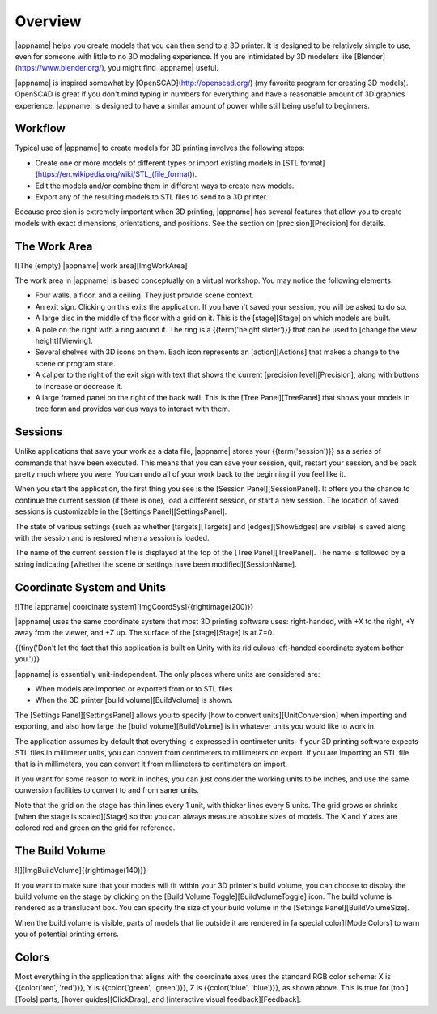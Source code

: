 Overview
--------

|appname| helps you create models that you can then send to a 3D printer.  It is
designed to be relatively simple to use, even for someone with little to no 3D
modeling experience. If you are intimidated by 3D modelers like
[Blender](https://www.blender.org/), you might find |appname| useful.

|appname| is inspired somewhat by [OpenSCAD](http://openscad.org/) (my favorite
program for creating 3D models). OpenSCAD is great if you don't mind typing in
numbers for everything and have a reasonable amount of 3D graphics
experience. |appname| is designed to have a similar amount of power while still
being useful to beginners.

Workflow
........

Typical use of |appname| to create models for 3D printing involves the following
steps:

+ Create one or more models of different types or import existing models in
  [STL format](https://en.wikipedia.org/wiki/STL_(file_format)).
+ Edit the models and/or combine them in different ways to create new models.
+ Export any of the resulting models to STL files to send to a 3D printer.

Because precision is extremely important when 3D printing, |appname| has several
features that allow you to create models with exact dimensions, orientations,
and positions. See the section on [precision][Precision] for details.

The Work Area
.............

![The (empty) |appname| work area][ImgWorkArea]

The work area in |appname| is based conceptually on a virtual workshop. You may
notice the following elements:

+ Four walls, a floor, and a ceiling. They just provide scene context.
+ An exit sign. Clicking on this exits the application. If you haven't saved
  your session, you will be asked to do so.
+ A large disc in the middle of the floor with a grid on it. This is the
  [stage][Stage] on which models are built.
+ A pole on the right with a ring around it. The ring is a {{term('height
  slider')}} that can be used to [change the view height][Viewing].
+ Several shelves with 3D icons on them. Each icon represents an
  [action][Actions] that makes a change to the scene or program state.
+ A caliper to the right of the exit sign with text that shows the current
  [precision level][Precision], along with buttons to increase or decrease it.
+ A large framed panel on the right of the back wall. This is the [Tree
  Panel][TreePanel] that shows your models in tree form and provides various
  ways to interact with them.

Sessions
........

Unlike applications that save your work as a data file, |appname| stores your
{{term('session')}} as a series of commands that have been executed. This means
that you can save your session, quit, restart your session, and be back pretty
much where you were. You can undo all of your work back to the beginning if you
feel like it.

When you start the application, the first thing you see is the [Session
Panel][SessionPanel]. It offers you the chance to continue the current session
(if there is one), load a different session, or start a new session.  The
location of saved sessions is customizable in the [Settings
Panel][SettingsPanel].

The state of various settings (such as whether [targets][Targets] and
[edges][ShowEdges] are visible) is saved along with the session and is restored
when a session is loaded.

The name of the current session file is displayed at the top of the [Tree
Panel][TreePanel]. The name is followed by a string indicating [whether the
scene or settings have been modified][SessionName].

Coordinate System and Units
...........................

![The |appname| coordinate system][ImgCoordSys]{{rightimage(200)}}

|appname| uses the same coordinate system that most 3D printing software uses:
right-handed, with +X to the right, +Y away from the viewer, and +Z up. The
surface of the [stage][Stage] is at Z=0.

{{tiny('Don\'t let the fact that this application is built on Unity with its
ridiculous left-handed coordinate system bother you.')}}

|appname| is essentially unit-independent. The only places where units are
considered are:

+ When models are imported or exported from or to STL files.
+ When the 3D printer [build volume][BuildVolume] is shown.

The [Settings Panel][SettingsPanel] allows you to specify [how to convert
units][UnitConversion] when importing and exporting, and also how large the
[build volume][BuildVolume] is in whatever units you would like to work in.

The application assumes by default that everything is expressed in centimeter
units. If your 3D printing software expects STL files in millimeter units, you
can convert from centimeters to millimeters on export. If you are importing an
STL file that is in millimeters, you can convert it from millimeters to
centimeters on import.

If you want for some reason to work in inches, you can just consider the
working units to be inches, and use the same conversion facilities to convert
to and from saner units.

Note that the grid on the stage has thin lines every 1 unit, with thicker lines
every 5 units. The grid grows or shrinks [when the stage is scaled][Stage]
so that you can always measure absolute sizes of models. The X and Y axes are
colored red and green on the grid for reference.

The Build Volume
................

![][ImgBuildVolume]{{rightimage(140)}}

If you want to make sure that your models will fit within your 3D printer's
build volume, you can choose to display the build volume on the stage by
clicking on the [Build Volume Toggle][BuildVolumeToggle] icon. The build volume
is rendered as a translucent box. You can specify the size of your build volume
in the [Settings Panel][BuildVolumeSize].

When the build volume is visible, parts of models that lie outside it are
rendered in [a special color][ModelColors] to warn you of potential printing
errors.

Colors
......

Most everything in the application that aligns with the coordinate axes uses
the standard RGB color scheme: X is {{color('red', 'red')}}, Y is
{{color('green', 'green')}}, Z is {{color('blue', 'blue')}}, as shown
above. This is true for [tool][Tools] parts, [hover guides][ClickDrag], and
[interactive visual feedback][Feedback].

